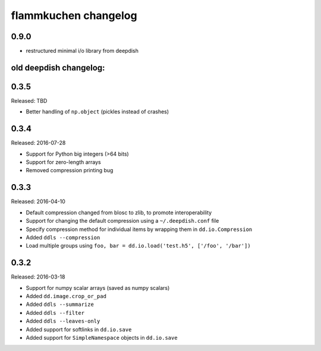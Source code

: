 flammkuchen changelog
=====================

0.9.0
-----
* restructured minimal i/o library from deepdish


old deepdish changelog:
-----------------------

0.3.5
------
Released: TBD

* Better handling of ``np.object`` (pickles instead of crashes)

0.3.4
-----
Released: 2016-07-28

* Support for Python big integers (>64 bits)
* Support for zero-length arrays
* Removed compression printing bug

0.3.3
-----
Released: 2016-04-10

* Default compression changed from blosc to zlib, to promote interoperability
* Support for changing the default compression using a ``~/.deepdish.conf`` file
* Specify compression method for individual items by wrapping them in ``dd.io.Compression``
* Added ``ddls --compression``
* Load multiple groups using ``foo, bar = dd.io.load('test.h5', ['/foo', '/bar'])``

0.3.2
-----
Released: 2016-03-18

* Support for numpy scalar arrays (saved as numpy scalars)
* Added ``dd.image.crop_or_pad``
* Added ``ddls --summarize``
* Added ``ddls --filter``
* Added ``ddls --leaves-only``
* Added support for softlinks in ``dd.io.save``
* Added support for ``SimpleNamespace`` objects in ``dd.io.save``
